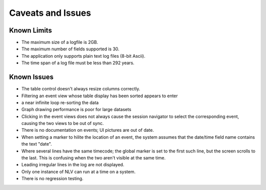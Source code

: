 ..  
  Copyright (C) Niel Clausen 2018. All rights reserved.
  
  This program is free software: you can redistribute it and/or modify
  it under the terms of the GNU General Public License as published by
  the Free Software Foundation, either version 3 of the License, or
  (at your option) any later version.
  
  This program is distributed in the hope that it will be useful,
  but WITHOUT ANY WARRANTY; without even the implied warranty of
  MERCHANTABILITY or FITNESS FOR A PARTICULAR PURPOSE. See the
  GNU General Public License for more details.
  
  You should have received a copy of the GNU General Public License
  along with this program. If not, see <https://www.gnu.org/licenses/>.


Caveats and Issues
==================

Known Limits
------------

* The maximum size of a logfile is 2GB.
* The maximum number of fields supported is 30.
* The application only supports plain text log files (8-bit Ascii).
* The time span of a log file must be less than 292 years.


Known Issues
------------

* The table control doesn't always resize columns correctly.
* Filtering an event view whose table display has been sorted appears to enter
* a near infinite loop re-sorting the data
* Graph drawing performance is poor for large datasets
* Clicking in the event views does not always cause the session navigator to
  select the corresponding event, causing the two views to be out of sync.
* There is no documentation on events; UI pictures are out of date.
* When setting a marker to hilite the location of an event, the system assumes
  that the date/time field name contains the text "date".
* Where several lines have the same timecode; the global marker is set to the
  first such line, but the screen scrolls to the last. This is confusing when
  the two aren't visible at the same time.
* Leading irregular lines in the log are not displayed.
* Only one instance of NLV can run at a time on a system.
* There is no regression testing.
